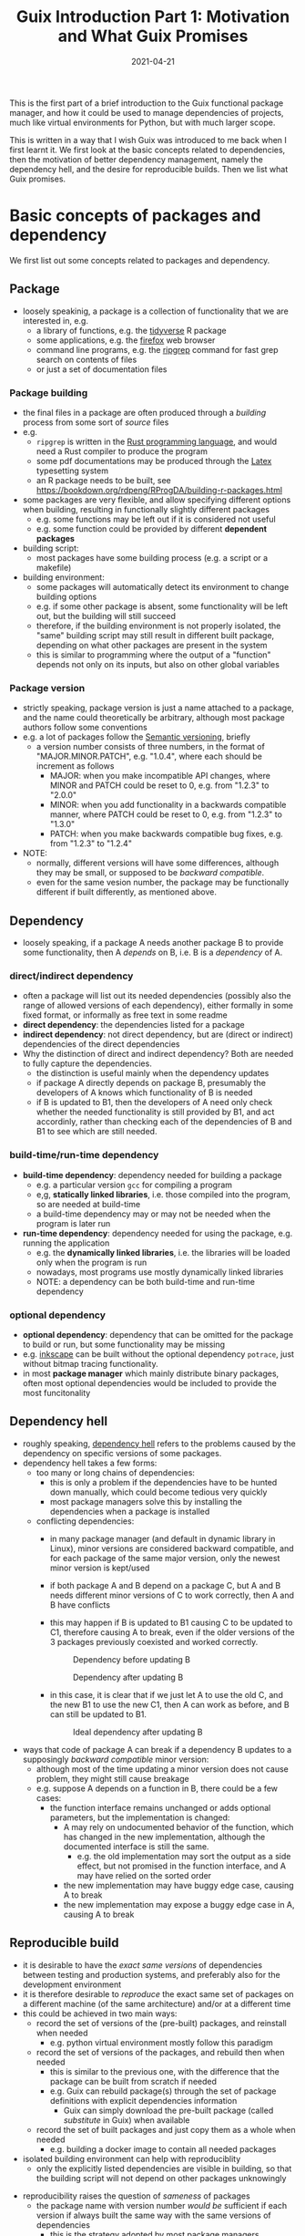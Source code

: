 #+HUGO_BASE_DIR: ../../
#+HUGO_SECTION: post

#+HUGO_AUTO_SET_LASTMOD: nil

#+TITLE: Guix Introduction Part 1: Motivation and What Guix Promises
#+DATE: 2021-04-21

#+HUGO_TAGS: "Guix" "Functional Package Manager" "Reproducibility"
#+HUGO_CATEGORIES: "Guix"
#+AUTHOR:
#+HUGO_CUSTOM_FRONT_MATTER: :author "Peter Lo"

#+HUGO_DRAFT: true

This is the first part of a brief introduction to the Guix functional
package manager, and how it could be used to manage dependencies of
projects, much like virtual environments for Python, but with much
larger scope.

This is written in a way that I wish Guix was introduced to me back
when I first learnt it. We first look at the basic concepts related to
dependencies, then the motivation of better dependency management,
namely the dependency hell, and the desire for reproducible
builds. Then we list what Guix promises.

# summary

* Basic concepts of packages and dependency
We first list out some concepts related to packages and dependency.

** Package
     - loosely speakinig, a package is a collection of functionality that we are interested in, e.g.
       - a library of functions, e.g. the [[https://www.tidyverse.org/][tidyverse]] R package
       - some applications, e.g. the [[https://www.mozilla.org/en-US/firefox/browsers/][firefox]] web browser
       - command line programs, e.g. the [[https://github.com/BurntSushi/ripgrep][ripgrep]] command for fast grep search on contents of files
       - or just a set of documentation files
*** Package building
      - the final files in a package are often produced through a /building/ process from some sort of /source/ files
      - e.g.
        - =ripgrep= is written in the [[https://www.rust-lang.org/][Rust programming language]], and would need a Rust compiler to produce the program
        - some pdf documentations may be produced through the [[https://www.latex-project.org/][Latex]] typesetting system
        - an R package needs to be built, see https://bookdown.org/rdpeng/RProgDA/building-r-packages.html
      - some packages are very flexible, and allow specifying different options when building, resulting in functionally slightly different packages
        - e.g. some functions may be left out if it is considered not useful
        - e.g. some function could be provided by different *dependent packages*
      - building script:
        - most packages have some building process (e.g. a script or a makefile)
      - building environment:
        - some packages will automatically detect its environment to change building options
        - e.g. if some other package is absent, some functionality will be left out, but the building will still succeed
        - therefore, if the building environment is not properly isolated, the "same" building script may still result in different built package, depending on what other packages are present in the system
        - this is similar to programming where the output of a "function" depends not only on its inputs, but also on other global variables
*** Package version
      - strictly speaking, package version is just a name attached to a package, and the name could theoretically be arbitrary, although most package authors follow some conventions
      - e.g. a lot of packages follow the [[https://semver.org/][Semantic versioning]], briefly
        - a version number consists of three numbers, in the format of "MAJOR.MINOR.PATCH", e.g. "1.0.4", where each should be increment as follows
          - MAJOR: when you make incompatible API changes, where MINOR and PATCH could be reset to 0, e.g. from "1.2.3" to "2.0.0"
          - MINOR: when you add functionality in a backwards compatible manner, where PATCH could be reset to 0, e.g. from "1.2.3" to "1.3.0"
          - PATCH: when you make backwards compatible bug fixes, e.g. from "1.2.3" to "1.2.4"
      - NOTE:
        - normally, different versions will have some differences, although they may be small, or supposed to be /backward compatible/.
        - even for the same vesion number, the package may be functionally different if built differently, as mentioned above.
** Dependency
     - loosely speaking, if a package A needs another package B to provide some functionality, then A /depends/ on B, i.e. B is a /dependency/ of A.
*** direct/indirect dependency
       - often a package will list out its needed dependencies (possibly also the range of allowed versions of each dependency), either formally in some fixed format, or informally as free text in some readme
       - *direct dependency*: the dependencies listed for a package
       - *indirect dependency*: not direct dependency, but are (direct or indirect) dependencies of the direct dependencies
       - Why the distinction of direct and indirect dependency? Both are needed to fully capture the dependencies.
         - the distinction is useful mainly when the dependency updates
         - if package A directly depends on package B, presumably the developers of A knows which functionality of B is needed
         - if B is updated to B1, then the developers of A need only check whether the needed functionality is still provided by B1, and act accordinly, rather than checking each of the dependencies of B and B1 to see which are still needed.
*** build-time/run-time dependency
       - *build-time dependency*: dependency needed for building a package
         - e.g. a particular version =gcc= for compiling a program
         - e,g, *statically linked libraries*, i.e. those compiled into the program, so are needed at build-time
         - a build-time dependency may or may not be needed when the program is later run
       - *run-time dependency*: dependency needed for using the package, e.g. running the application
         - e.g. the *dynamically linked libraries*, i.e. the libraries will be loaded only when the program is run
         - nowadays, most programs use mostly dynamically linked libraries
         - NOTE: a dependency can be both build-time and run-time dependency
*** optional dependency
       - *optional dependency*: dependency that can be omitted for the package to build or run, but some functionality may be missing
       - e.g. [[http://www.inkscape.org/][inkscape]] can be built without the optional dependency =potrace=, just without bitmap tracing functionality.
       - in most *package manager* which mainly distribute binary packages, often most optional dependencies would be included to provide the most funcitonality
** Dependency hell
     - roughly speaking, [[https://en.wikipedia.org/wiki/Dependency_hell][dependency hell]] refers to the problems caused by the dependency on specific versions of some packages.
     - dependency hell takes a few forms:
       - too many or long chains of dependencies:
         - this is only a problem if the dependencies have to be hunted down manually, which could become tedious very quickly
         - most package managers solve this by installing the dependencies when a package is installed
       - conflicting dependencies:
         - in many package manager (and default in dynamic library in Linux), minor versions are considered backward compatible, and for each package of the same major version, only the newest minor version is kept/used
         - if both package A and B depend on a package C, but A and B needs different minor versions of C to work correctly, then A and B have conflicts
         - this may happen if B is updated to B1 causing C to be updated to C1, therefore causing A to break, even if the older versions of the 3 packages previously coexisted and worked correctly.

           #+CAPTION: Dependency before updating B
           [[file:dep_before_update.png]]

           #+CAPTION: Dependency after updating B
           [[file:dep_after_update.png]]

         - in this case, it is clear that if we just let A to use the old C, and the new B1 to use the new C1, then A can work as before, and B can still be updated to B1.

           #+CAPTION: Ideal dependency after updating B
           [[file:dep_ideal_after_update.png]]

   - ways that code of package A can break if a dependency B updates to a supposingly /backward compatible/ minor version:
     - although most of the time updating a minor version does not cause problem, they might still cause breakage
     - e.g. suppose A depends on a function in B, there could be a few cases:
       - the function interface remains unchanged or adds optional parameters, but the implementation is changed:
         - A may rely on undocumented behavior of the function, which has changed in the new implementation, although the documented interface is still the same.
           - e.g. the old implementation may sort the output as a side effect, but not promised in the function interface, and A may have relied on the sorted order
         - the new implementation may have buggy edge case, causing A to break
         - the new implementation may expose a buggy edge case in A, causing A to break
** Reproducible build
     - it is desirable to have the /exact same versions/ of dependencies between testing and production systems, and preferably also for the development environment
     - it is therefore desirable to /reproduce/ the exact same set of packages on a different machine (of the same architecture) and/or at a different time
     - this could be achieved in two main ways:
       - record the set of versions of the (pre-built) packages, and reinstall when needed
         - e.g. python virtual environment mostly follow this paradigm
       - record the set of versions of the packages, and rebuild then when needed
         - this is similar to the previous one, with the difference that the package can be built from scratch if needed
         - e.g. Guix can rebuild package(s) through the set of package definitions with explicit dependencies information
           - Guix can simply download the pre-built package (called /substitute/ in Guix) when available
       - record the set of built packages and just copy them as a whole when needed
         - e.g. building a docker image to contain all needed packages
     - isolated building environment can help with reproduciblity
       - only the explicitly listed dependencies are visible in building, so that the building script will not depend on other packages unknowingly
   - reproducibility raises the question of /sameness/ of packages
     - the package name with version number /would be/ sufficient if each version if always built the same way with the same versions of dependencies
       - this is the strategy adopted by most package managers
     - a better way is to use the package name together with some kind of *hash*
       - not necessarily the hash /of/ the package itself, as we will see in later sections
       - but different contents of a package should produce different hashes
** Hash
     - basically a (very large) integer calculated through a *hash function* on some input, e.g. a file
     - the calculated integer is in some fixed range, often written as a long hexadecimal string such as "730e109bd7a8a32b1cb9d9a09aa2325d2430587ddbc0c38bad911525"
     - the input however often has not length limit
     - e.g. [[https://en.wikipedia.org/wiki/SHA-2][sha-256]], [[https://en.wikipedia.org/wiki/MD5][md5]]
     - desired properties of a good *hash function*:
       - the same input always produce the same hash, i.e. it is a /pure function/ in the mathematical sense
         - i.e. if two inputs produce different hashes, they /must be/ different
       - it is one-way
         - there is not efficient way to recover the original content just from the hash, other than trying all possible input to find those that give the same hash
       - even a slight change in the input causes drastically different hash
         - useful for identifying corruption or tampering of files
       - /low/ collision, i.e. different inputs /should/ produce different hashes
         - it is impossible to have /no/ collision unless the set of possible inputs is less than the set of possible outputs
     - note that one hash is enough to represent a web of connected things:
       - e.g.
         - if you have a few (ordered) inputs, you hash each of them, and write the hashes to a file, then you hash this file
         - this is still a deterministic hashing process
         - if any of the input is changed, its calculated hash will /most probably/ be different, so this file of hashes will be different, and consequently the final hash will be different
         - each of the input itself could contain hashes of more inputs recursively, so a web of things could be represented as one hash
         - this technique is also used in [[https://git-scm.com/][git]] version control system to link the commits together
         - the same technique could be used to hash the (direct) dependencies of a package, and therefore one hash could represent all the direct and indirect dependencies of a package


* Guix: functional package manager
Guix has the following characteristics:
   - [[https://guix.gnu.org/][Guix]] is in fact a package building system, being a good package manager is a side effect
     - inspired by the [[https://nixos.org/][Nix]] functional package manager
       - which is in turn partly inspired by functional programming, and by [[https://wiki.gentoo.org/wiki/Main_Page][Gentoo]]'s package management
     - to make the package building a /pure function/ and therefore more easily reproduced
   - designed to properly address the "dependency hell" problem
   - aims at reproducible builds
     - the /exact/ same set of packages could be reproduced at a later time or on a different machine (of the same architecture), by just using two small text files
   - allows atomic installation/uninstallation/upgrade of packages
     - each action may involve one or more packages, and is a *transaction*, i.e. either it succeeds as a whole, or does not succeed, there would not be half installed packages
   - allows easy rollback of install/uninstall/upgrade actions
     - each transaction results in new generation
     - can easily rollback to previous generations
     - so there is little fear of accidentally installing/uninstalling/upgrading the wrong packages
   - allows different versions of the "same" package to coexist and used by different pakcages, without conflict
   - encourages declarative package management
     - a set of packages can be specified in a *manifest file*, and can be installed in one transaction
   - currently only works on GNU/Linux
     - can be installed on any GNU/Linux distribution such as Debian, Ubuntu, Arch, etc
     - can coexist with the existing package manager of the distribution
   - allows each user to manage his/her own packages
     - without root privilege
     - without interferring other users
   - each user can have multiple *profiles* of packages
     - each profile has its own list of generations, and can be rolled back separately
   - allows easy creation of isolated environments with designated packages
     - useful for per-project dependency management
   - *Guix system* is a GNU/Linux distribution built on top of the Guix package manager
     - use a config file to declaratively specify the whole system, e.g. the system services, user accounts, etc


* What's next?
At this point, you may not think these characteristics are special if
you have not experienced the pains brought by dependency
management. Hopefully after reading this series of post you will have
better appreciation of why a package manager is useful and why Guix is
a good one due to these good characteristics.

In this first part we looked at the motivation of better dependency
management, and listed what Guix promises. Next time we will take a
closer look at Guix, and discuss the various components of Guix.
